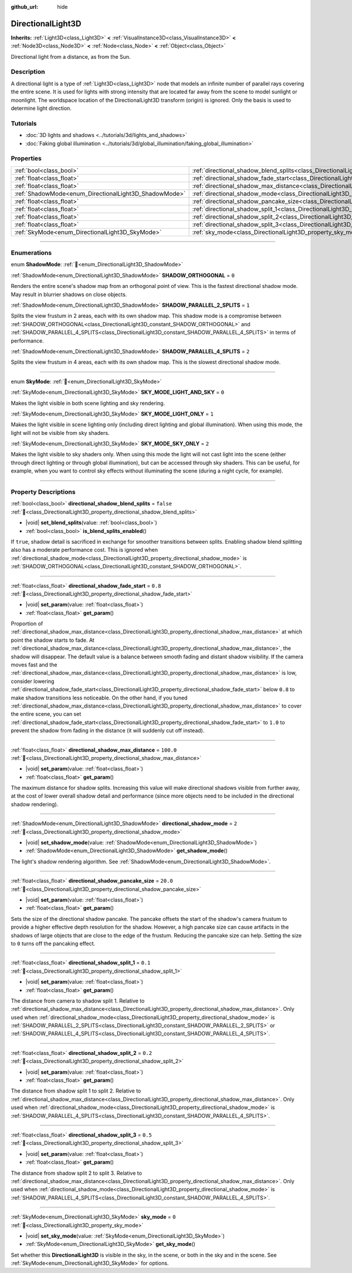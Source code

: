 :github_url: hide

.. meta::
	:keywords: sun

.. DO NOT EDIT THIS FILE!!!
.. Generated automatically from redot engine sources.
.. Generator: https://github.com/redotengine/redot/tree/master/doc/tools/make_rst.py.
.. XML source: https://github.com/redotengine/redot/tree/master/doc/classes/DirectionalLight3D.xml.

.. _class_DirectionalLight3D:

DirectionalLight3D
==================

**Inherits:** :ref:`Light3D<class_Light3D>` **<** :ref:`VisualInstance3D<class_VisualInstance3D>` **<** :ref:`Node3D<class_Node3D>` **<** :ref:`Node<class_Node>` **<** :ref:`Object<class_Object>`

Directional light from a distance, as from the Sun.

.. rst-class:: classref-introduction-group

Description
-----------

A directional light is a type of :ref:`Light3D<class_Light3D>` node that models an infinite number of parallel rays covering the entire scene. It is used for lights with strong intensity that are located far away from the scene to model sunlight or moonlight. The worldspace location of the DirectionalLight3D transform (origin) is ignored. Only the basis is used to determine light direction.

.. rst-class:: classref-introduction-group

Tutorials
---------

- :doc:`3D lights and shadows <../tutorials/3d/lights_and_shadows>`

- :doc:`Faking global illumination <../tutorials/3d/global_illumination/faking_global_illumination>`

.. rst-class:: classref-reftable-group

Properties
----------

.. table::
   :widths: auto

   +-------------------------------------------------------+-----------------------------------------------------------------------------------------------------------+-----------+
   | :ref:`bool<class_bool>`                               | :ref:`directional_shadow_blend_splits<class_DirectionalLight3D_property_directional_shadow_blend_splits>` | ``false`` |
   +-------------------------------------------------------+-----------------------------------------------------------------------------------------------------------+-----------+
   | :ref:`float<class_float>`                             | :ref:`directional_shadow_fade_start<class_DirectionalLight3D_property_directional_shadow_fade_start>`     | ``0.8``   |
   +-------------------------------------------------------+-----------------------------------------------------------------------------------------------------------+-----------+
   | :ref:`float<class_float>`                             | :ref:`directional_shadow_max_distance<class_DirectionalLight3D_property_directional_shadow_max_distance>` | ``100.0`` |
   +-------------------------------------------------------+-----------------------------------------------------------------------------------------------------------+-----------+
   | :ref:`ShadowMode<enum_DirectionalLight3D_ShadowMode>` | :ref:`directional_shadow_mode<class_DirectionalLight3D_property_directional_shadow_mode>`                 | ``2``     |
   +-------------------------------------------------------+-----------------------------------------------------------------------------------------------------------+-----------+
   | :ref:`float<class_float>`                             | :ref:`directional_shadow_pancake_size<class_DirectionalLight3D_property_directional_shadow_pancake_size>` | ``20.0``  |
   +-------------------------------------------------------+-----------------------------------------------------------------------------------------------------------+-----------+
   | :ref:`float<class_float>`                             | :ref:`directional_shadow_split_1<class_DirectionalLight3D_property_directional_shadow_split_1>`           | ``0.1``   |
   +-------------------------------------------------------+-----------------------------------------------------------------------------------------------------------+-----------+
   | :ref:`float<class_float>`                             | :ref:`directional_shadow_split_2<class_DirectionalLight3D_property_directional_shadow_split_2>`           | ``0.2``   |
   +-------------------------------------------------------+-----------------------------------------------------------------------------------------------------------+-----------+
   | :ref:`float<class_float>`                             | :ref:`directional_shadow_split_3<class_DirectionalLight3D_property_directional_shadow_split_3>`           | ``0.5``   |
   +-------------------------------------------------------+-----------------------------------------------------------------------------------------------------------+-----------+
   | :ref:`SkyMode<enum_DirectionalLight3D_SkyMode>`       | :ref:`sky_mode<class_DirectionalLight3D_property_sky_mode>`                                               | ``0``     |
   +-------------------------------------------------------+-----------------------------------------------------------------------------------------------------------+-----------+

.. rst-class:: classref-section-separator

----

.. rst-class:: classref-descriptions-group

Enumerations
------------

.. _enum_DirectionalLight3D_ShadowMode:

.. rst-class:: classref-enumeration

enum **ShadowMode**: :ref:`🔗<enum_DirectionalLight3D_ShadowMode>`

.. _class_DirectionalLight3D_constant_SHADOW_ORTHOGONAL:

.. rst-class:: classref-enumeration-constant

:ref:`ShadowMode<enum_DirectionalLight3D_ShadowMode>` **SHADOW_ORTHOGONAL** = ``0``

Renders the entire scene's shadow map from an orthogonal point of view. This is the fastest directional shadow mode. May result in blurrier shadows on close objects.

.. _class_DirectionalLight3D_constant_SHADOW_PARALLEL_2_SPLITS:

.. rst-class:: classref-enumeration-constant

:ref:`ShadowMode<enum_DirectionalLight3D_ShadowMode>` **SHADOW_PARALLEL_2_SPLITS** = ``1``

Splits the view frustum in 2 areas, each with its own shadow map. This shadow mode is a compromise between :ref:`SHADOW_ORTHOGONAL<class_DirectionalLight3D_constant_SHADOW_ORTHOGONAL>` and :ref:`SHADOW_PARALLEL_4_SPLITS<class_DirectionalLight3D_constant_SHADOW_PARALLEL_4_SPLITS>` in terms of performance.

.. _class_DirectionalLight3D_constant_SHADOW_PARALLEL_4_SPLITS:

.. rst-class:: classref-enumeration-constant

:ref:`ShadowMode<enum_DirectionalLight3D_ShadowMode>` **SHADOW_PARALLEL_4_SPLITS** = ``2``

Splits the view frustum in 4 areas, each with its own shadow map. This is the slowest directional shadow mode.

.. rst-class:: classref-item-separator

----

.. _enum_DirectionalLight3D_SkyMode:

.. rst-class:: classref-enumeration

enum **SkyMode**: :ref:`🔗<enum_DirectionalLight3D_SkyMode>`

.. _class_DirectionalLight3D_constant_SKY_MODE_LIGHT_AND_SKY:

.. rst-class:: classref-enumeration-constant

:ref:`SkyMode<enum_DirectionalLight3D_SkyMode>` **SKY_MODE_LIGHT_AND_SKY** = ``0``

Makes the light visible in both scene lighting and sky rendering.

.. _class_DirectionalLight3D_constant_SKY_MODE_LIGHT_ONLY:

.. rst-class:: classref-enumeration-constant

:ref:`SkyMode<enum_DirectionalLight3D_SkyMode>` **SKY_MODE_LIGHT_ONLY** = ``1``

Makes the light visible in scene lighting only (including direct lighting and global illumination). When using this mode, the light will not be visible from sky shaders.

.. _class_DirectionalLight3D_constant_SKY_MODE_SKY_ONLY:

.. rst-class:: classref-enumeration-constant

:ref:`SkyMode<enum_DirectionalLight3D_SkyMode>` **SKY_MODE_SKY_ONLY** = ``2``

Makes the light visible to sky shaders only. When using this mode the light will not cast light into the scene (either through direct lighting or through global illumination), but can be accessed through sky shaders. This can be useful, for example, when you want to control sky effects without illuminating the scene (during a night cycle, for example).

.. rst-class:: classref-section-separator

----

.. rst-class:: classref-descriptions-group

Property Descriptions
---------------------

.. _class_DirectionalLight3D_property_directional_shadow_blend_splits:

.. rst-class:: classref-property

:ref:`bool<class_bool>` **directional_shadow_blend_splits** = ``false`` :ref:`🔗<class_DirectionalLight3D_property_directional_shadow_blend_splits>`

.. rst-class:: classref-property-setget

- |void| **set_blend_splits**\ (\ value\: :ref:`bool<class_bool>`\ )
- :ref:`bool<class_bool>` **is_blend_splits_enabled**\ (\ )

If ``true``, shadow detail is sacrificed in exchange for smoother transitions between splits. Enabling shadow blend splitting also has a moderate performance cost. This is ignored when :ref:`directional_shadow_mode<class_DirectionalLight3D_property_directional_shadow_mode>` is :ref:`SHADOW_ORTHOGONAL<class_DirectionalLight3D_constant_SHADOW_ORTHOGONAL>`.

.. rst-class:: classref-item-separator

----

.. _class_DirectionalLight3D_property_directional_shadow_fade_start:

.. rst-class:: classref-property

:ref:`float<class_float>` **directional_shadow_fade_start** = ``0.8`` :ref:`🔗<class_DirectionalLight3D_property_directional_shadow_fade_start>`

.. rst-class:: classref-property-setget

- |void| **set_param**\ (\ value\: :ref:`float<class_float>`\ )
- :ref:`float<class_float>` **get_param**\ (\ )

Proportion of :ref:`directional_shadow_max_distance<class_DirectionalLight3D_property_directional_shadow_max_distance>` at which point the shadow starts to fade. At :ref:`directional_shadow_max_distance<class_DirectionalLight3D_property_directional_shadow_max_distance>`, the shadow will disappear. The default value is a balance between smooth fading and distant shadow visibility. If the camera moves fast and the :ref:`directional_shadow_max_distance<class_DirectionalLight3D_property_directional_shadow_max_distance>` is low, consider lowering :ref:`directional_shadow_fade_start<class_DirectionalLight3D_property_directional_shadow_fade_start>` below ``0.8`` to make shadow transitions less noticeable. On the other hand, if you tuned :ref:`directional_shadow_max_distance<class_DirectionalLight3D_property_directional_shadow_max_distance>` to cover the entire scene, you can set :ref:`directional_shadow_fade_start<class_DirectionalLight3D_property_directional_shadow_fade_start>` to ``1.0`` to prevent the shadow from fading in the distance (it will suddenly cut off instead).

.. rst-class:: classref-item-separator

----

.. _class_DirectionalLight3D_property_directional_shadow_max_distance:

.. rst-class:: classref-property

:ref:`float<class_float>` **directional_shadow_max_distance** = ``100.0`` :ref:`🔗<class_DirectionalLight3D_property_directional_shadow_max_distance>`

.. rst-class:: classref-property-setget

- |void| **set_param**\ (\ value\: :ref:`float<class_float>`\ )
- :ref:`float<class_float>` **get_param**\ (\ )

The maximum distance for shadow splits. Increasing this value will make directional shadows visible from further away, at the cost of lower overall shadow detail and performance (since more objects need to be included in the directional shadow rendering).

.. rst-class:: classref-item-separator

----

.. _class_DirectionalLight3D_property_directional_shadow_mode:

.. rst-class:: classref-property

:ref:`ShadowMode<enum_DirectionalLight3D_ShadowMode>` **directional_shadow_mode** = ``2`` :ref:`🔗<class_DirectionalLight3D_property_directional_shadow_mode>`

.. rst-class:: classref-property-setget

- |void| **set_shadow_mode**\ (\ value\: :ref:`ShadowMode<enum_DirectionalLight3D_ShadowMode>`\ )
- :ref:`ShadowMode<enum_DirectionalLight3D_ShadowMode>` **get_shadow_mode**\ (\ )

The light's shadow rendering algorithm. See :ref:`ShadowMode<enum_DirectionalLight3D_ShadowMode>`.

.. rst-class:: classref-item-separator

----

.. _class_DirectionalLight3D_property_directional_shadow_pancake_size:

.. rst-class:: classref-property

:ref:`float<class_float>` **directional_shadow_pancake_size** = ``20.0`` :ref:`🔗<class_DirectionalLight3D_property_directional_shadow_pancake_size>`

.. rst-class:: classref-property-setget

- |void| **set_param**\ (\ value\: :ref:`float<class_float>`\ )
- :ref:`float<class_float>` **get_param**\ (\ )

Sets the size of the directional shadow pancake. The pancake offsets the start of the shadow's camera frustum to provide a higher effective depth resolution for the shadow. However, a high pancake size can cause artifacts in the shadows of large objects that are close to the edge of the frustum. Reducing the pancake size can help. Setting the size to ``0`` turns off the pancaking effect.

.. rst-class:: classref-item-separator

----

.. _class_DirectionalLight3D_property_directional_shadow_split_1:

.. rst-class:: classref-property

:ref:`float<class_float>` **directional_shadow_split_1** = ``0.1`` :ref:`🔗<class_DirectionalLight3D_property_directional_shadow_split_1>`

.. rst-class:: classref-property-setget

- |void| **set_param**\ (\ value\: :ref:`float<class_float>`\ )
- :ref:`float<class_float>` **get_param**\ (\ )

The distance from camera to shadow split 1. Relative to :ref:`directional_shadow_max_distance<class_DirectionalLight3D_property_directional_shadow_max_distance>`. Only used when :ref:`directional_shadow_mode<class_DirectionalLight3D_property_directional_shadow_mode>` is :ref:`SHADOW_PARALLEL_2_SPLITS<class_DirectionalLight3D_constant_SHADOW_PARALLEL_2_SPLITS>` or :ref:`SHADOW_PARALLEL_4_SPLITS<class_DirectionalLight3D_constant_SHADOW_PARALLEL_4_SPLITS>`.

.. rst-class:: classref-item-separator

----

.. _class_DirectionalLight3D_property_directional_shadow_split_2:

.. rst-class:: classref-property

:ref:`float<class_float>` **directional_shadow_split_2** = ``0.2`` :ref:`🔗<class_DirectionalLight3D_property_directional_shadow_split_2>`

.. rst-class:: classref-property-setget

- |void| **set_param**\ (\ value\: :ref:`float<class_float>`\ )
- :ref:`float<class_float>` **get_param**\ (\ )

The distance from shadow split 1 to split 2. Relative to :ref:`directional_shadow_max_distance<class_DirectionalLight3D_property_directional_shadow_max_distance>`. Only used when :ref:`directional_shadow_mode<class_DirectionalLight3D_property_directional_shadow_mode>` is :ref:`SHADOW_PARALLEL_4_SPLITS<class_DirectionalLight3D_constant_SHADOW_PARALLEL_4_SPLITS>`.

.. rst-class:: classref-item-separator

----

.. _class_DirectionalLight3D_property_directional_shadow_split_3:

.. rst-class:: classref-property

:ref:`float<class_float>` **directional_shadow_split_3** = ``0.5`` :ref:`🔗<class_DirectionalLight3D_property_directional_shadow_split_3>`

.. rst-class:: classref-property-setget

- |void| **set_param**\ (\ value\: :ref:`float<class_float>`\ )
- :ref:`float<class_float>` **get_param**\ (\ )

The distance from shadow split 2 to split 3. Relative to :ref:`directional_shadow_max_distance<class_DirectionalLight3D_property_directional_shadow_max_distance>`. Only used when :ref:`directional_shadow_mode<class_DirectionalLight3D_property_directional_shadow_mode>` is :ref:`SHADOW_PARALLEL_4_SPLITS<class_DirectionalLight3D_constant_SHADOW_PARALLEL_4_SPLITS>`.

.. rst-class:: classref-item-separator

----

.. _class_DirectionalLight3D_property_sky_mode:

.. rst-class:: classref-property

:ref:`SkyMode<enum_DirectionalLight3D_SkyMode>` **sky_mode** = ``0`` :ref:`🔗<class_DirectionalLight3D_property_sky_mode>`

.. rst-class:: classref-property-setget

- |void| **set_sky_mode**\ (\ value\: :ref:`SkyMode<enum_DirectionalLight3D_SkyMode>`\ )
- :ref:`SkyMode<enum_DirectionalLight3D_SkyMode>` **get_sky_mode**\ (\ )

Set whether this **DirectionalLight3D** is visible in the sky, in the scene, or both in the sky and in the scene. See :ref:`SkyMode<enum_DirectionalLight3D_SkyMode>` for options.

.. |virtual| replace:: :abbr:`virtual (This method should typically be overridden by the user to have any effect.)`
.. |const| replace:: :abbr:`const (This method has no side effects. It doesn't modify any of the instance's member variables.)`
.. |vararg| replace:: :abbr:`vararg (This method accepts any number of arguments after the ones described here.)`
.. |constructor| replace:: :abbr:`constructor (This method is used to construct a type.)`
.. |static| replace:: :abbr:`static (This method doesn't need an instance to be called, so it can be called directly using the class name.)`
.. |operator| replace:: :abbr:`operator (This method describes a valid operator to use with this type as left-hand operand.)`
.. |bitfield| replace:: :abbr:`BitField (This value is an integer composed as a bitmask of the following flags.)`
.. |void| replace:: :abbr:`void (No return value.)`
